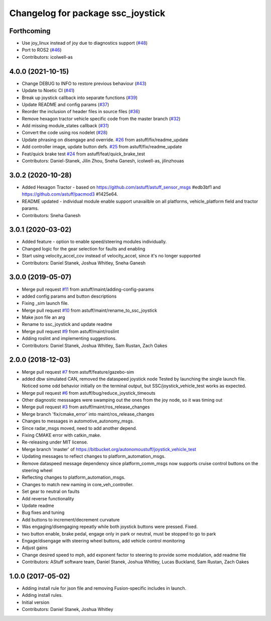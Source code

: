 ^^^^^^^^^^^^^^^^^^^^^^^^^^^^^^^^^^
Changelog for package ssc_joystick
^^^^^^^^^^^^^^^^^^^^^^^^^^^^^^^^^^
Forthcoming
-----------
* Use joy_linux instead of joy due to diagnostics support (`#48 <https://github.com/astuff/ssc_joystick/issues/48>`_)
* Port to ROS2 (`#46 <https://github.com/astuff/ssc_joystick/issues/46>`_)
* Contributors: icolwell-as

4.0.0 (2021-10-15)
------------------
* Change DEBUG to INFO to restore previous behaviour (`#43 <https://github.com/astuff/ssc_joystick/issues/43>`_)
* Update to Noetic CI (`#41 <https://github.com/astuff/ssc_joystick/issues/41>`_)
* Break up joystick callback into separate functions (`#39 <https://github.com/astuff/ssc_joystick/issues/39>`_)
* Update README and config params (`#37 <https://github.com/astuff/ssc_joystick/issues/37>`_)
* Reorder the inclusion of header files in source files (`#36 <https://github.com/astuff/ssc_joystick/issues/36>`_)
* Remove hexagon tractor vehicle specific code from the master branch (`#32 <https://github.com/astuff/ssc_joystick/issues/32>`_)
* Add missing module_states callback  (`#31 <https://github.com/astuff/ssc_joystick/issues/31>`_)
* Convert the code using ros nodelet (`#28 <https://github.com/astuff/ssc_joystick/issues/28>`_)
* Update phrasing on disengage and override. `#26 <https://github.com/astuff/ssc_joystick/issues/26>`_ from astuff/fix/readme_update
* Add controller image, update button defs. `#25 <https://github.com/astuff/ssc_joystick/issues/25>`_ from astuff/fix/readme_update
* Feat/quick brake test `#24 <https://github.com/astuff/ssc_joystick/issues/24>`_ from astuff/feat/quick_brake_test
* Contributors: Daniel-Stanek, Jilin Zhou, Sneha Ganesh, icolwell-as, jilinzhouas

3.0.2 (2020-10-28)
------------------
* Added Hexagon Tractor - based on https://github.com/astuff/astuff_sensor_msgs #edb3bf1 and https://github.com/astuff/pacmod3 #1425e64.
* README updated - individual module enable support unavailble on all platforms, vehicle_platform field and tractor params.
* Contributors: Sneha Ganesh

3.0.1 (2020-03-02)
------------------
* Added feature - option to enable speed/steering modules individually.
* Changed logic for the gear selection for faults and enabling
* Start using velocity_accel_cov instead of velocity_accel, since it's no longer supported
* Contributors: Daniel Stanek, Joshua Whitley, Sneha Ganesh

3.0.0 (2019-05-07)
------------------
* Merge pull request `#11 <https://github.com/astuff/ssc_joystick/issues/11>`_ from astuff/maint/adding-config-params
* added config params and button descriptions
* Fixing _sim launch file.
* Merge pull request `#10 <https://github.com/astuff/ssc_joystick/issues/10>`_ from astuff/maint/rename_to_ssc_joystick
* Make json file an arg
* Rename to ssc_joystick and update readme
* Merge pull request `#9 <https://github.com/astuff/ssc_joystick/issues/9>`_ from astuff/maint/roslint
* Adding roslint and implementing suggestions.
* Contributors: Daniel Stanek, Joshua Whitley, Sam Rustan, Zach Oakes

2.0.0 (2018-12-03)
------------------
* Merge pull request `#7 <https://github.com/astuff/joystick_vehicle_test/issues/7>`_ from astuff/feature/gazebo-sim
* added dbw simulated CAN, removed the dataspeed joystick node
  Tested by launching the single launch file.
  Noticed some odd behavior initially on the terminal output, but
  SSC/joystick_vehicle_test works as expected.
* Merge pull request `#6 <https://github.com/astuff/joystick_vehicle_test/issues/6>`_ from astuff/bug/reduce_joystick_timeouts
* Other diagnostic messsages were swamping out the ones from the joy node, so it was timing out
* Merge pull request `#3 <https://github.com/astuff/joystick_vehicle_test/issues/3>`_ from astuff/maint/ros_release_changes
* Merge branch 'fix/cmake_error' into maint/ros_release_changes
* Changes to messages in automotive_autonomy_msgs.
* Since radar_msgs moved, need to add another depend.
* Fixing CMAKE error with catkin_make.
* Re-releasing under MIT license.
* Merge branch 'master' of https://bitbucket.org/autonomoustuff/joystick_vehicle_test
* Updating messages to reflect changes to platform_automation_msgs.
* Remove dataspeed message dependency since platform_comm_msgs now supports cruise control buttons on the steering wheel
* Reflecting changes to platform_automation_msgs.
* Changes to match new naming in core_veh_controller.
* Set gear to neutral on faults
* Add reverse functionality
* Update readme
* Bug fixes and tuning
* Add buttons to increment/decrement curvature
* Was engaging/disengaging repeatly while both joystick buttons were pressed. Fixed.
* two button enable, brake pedal, engage only in park or neutral, must be stopped to go to park
* Engage/disengage with steering wheel buttons, add vehicle control monitoring
* Adjust gains
* Change desired speed to mph, add exponent factor to steering to provide some modulation, add readme file
* Contributors: AStuff software team, Daniel Stanek, Joshua Whitley, Lucas Buckland, Sam Rustan, Zach Oakes

1.0.0 (2017-05-02)
------------------
* Adding install rule for json file and removing Fusion-specific includes in launch.
* Adding install rules.
* Initial version
* Contributors: Daniel Stanek, Joshua Whitley
